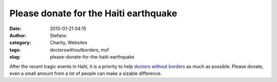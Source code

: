 Please donate for the Haiti earthquake
######################################
:date: 2010-01-21 04:15
:author: Stefano
:category: Charity, Websites
:tags: doctorswithoutborders, msf
:slug: please-donate-for-the-haiti-earthquake

After the recent tragic events in Haiti, it is a priority to help
`doctors without borders <https://doctorswithoutborders.org/>`_ as much
as possible. Please donate, even a small amount from a lot of people can
make a sizable difference.
